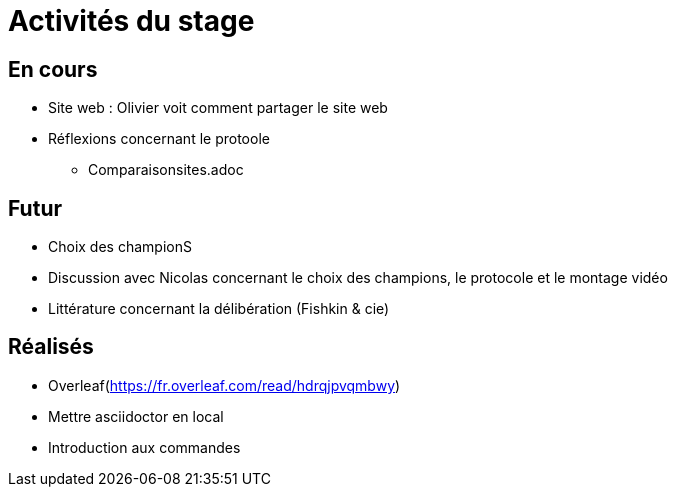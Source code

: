 =  Activités du stage

== En cours
-  Site web : Olivier voit comment partager le site web
- Réflexions concernant le protoole
* Comparaisonsites.adoc


== Futur
- Choix des championS
- Discussion avec Nicolas concernant le choix des champions, le protocole et le montage vidéo
- Littérature concernant la délibération (Fishkin & cie)


== Réalisés
 -  Overleaf(https://fr.overleaf.com/read/hdrqjpvqmbwy)
- Mettre asciidoctor en local
- Introduction aux commandes
